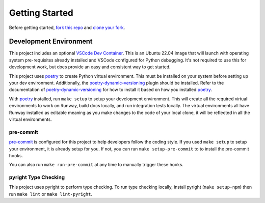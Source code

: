 .. _dev-getting-started:

###############
Getting Started
###############

Before getting started, `fork this repo`_ and `clone your fork`_.

.. _fork this repo: https://help.github.com/en/github/getting-started-with-github/fork-a-repo
.. _clone your fork: https://help.github.com/en/github/creating-cloning-and-archiving-repositories/cloning-a-repository


***********************
Development Environment
***********************

This project includes an optional `VSCode Dev Container <https://code.visualstudio.com/docs/remote/containers>`__.
This is an Ubuntu 22.04 image that will launch with operating system pre-requisites already installed and VSCode configured for Python debugging.
It's not required to use this for development work, but does provide an easy and consistent way to get started.

This project uses poetry_ to create Python virtual environment.
This must be installed on your system before setting up your dev environment.
Additionally, the poetry-dynamic-versioning_ plugin should be installed.
Refer to the documentation of poetry-dynamic-versioning_ for how to install it based on how you installed poetry_.

With poetry_ installed, run ``make setup`` to setup your development environment.
This will create all the required virtual environments to work on Runway, build docs locally, and run integration tests locally.
The virtual environments all have Runway installed as editable meaning as you make changes to the code of your local clone, it will be reflected in all the virtual environments.

.. _poetry: https://python-poetry.org
.. _poetry-dynamic-versioning: https://github.com/mtkennerly/poetry-dynamic-versioning

pre-commit
==========

`pre-commit <https://pre-commit.com/>`__ is configured for this project to help developers follow the coding style.
If you used ``make setup`` to setup your environment, it is already setup for you.
If not, you can run ``make setup-pre-commit`` to to install the pre-commit hooks.

You can also run ``make run-pre-commit`` at any time to manually trigger these hooks.


pyright Type Checking
=====================

This project uses pyright to perform type checking. To run type checking locally, install pyright (``make setup-npm``) then run ``make lint`` or ``make lint-pyright``.
